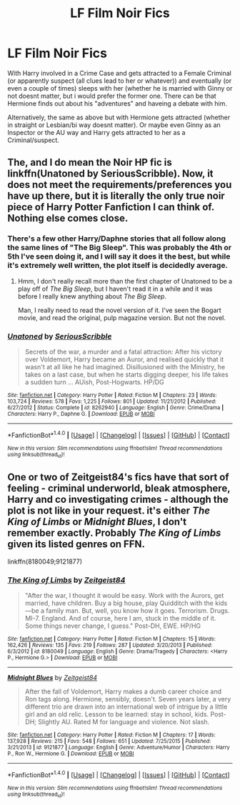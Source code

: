 #+TITLE: LF Film Noir Fics

* LF Film Noir Fics
:PROPERTIES:
:Author: Atomstern
:Score: 5
:DateUnix: 1517459384.0
:DateShort: 2018-Feb-01
:FlairText: Request
:END:
With Harry involved in a Crime Case and gets attracted to a Female Criminal (or apparently suspect (all clues lead to her or whatever)) and eventually (or even a couple of times) sleeps with her (whether he is married with Ginny or not doesnt matter, but i would prefer the former one. There can be that Hermione finds out about his "adventures" and haveing a debate with him.

Alternatively, the same as above but with Hermione gets attracted (whether in straight or Lesbian/bi way doesnt matter). Or maybe even Ginny as an Inspector or the AU way and Harry gets attracted to her as a Criminal/suspect.


** *The*, and I do mean *the* Noir HP fic is linkffn(Unatoned by SeriousScribble). Now, it does not meet the requirements/preferences you have up there, but it is literally the only true noir piece of Harry Potter Fanfiction I can think of. Nothing else comes close.
:PROPERTIES:
:Author: yarglethatblargle
:Score: 5
:DateUnix: 1517460295.0
:DateShort: 2018-Feb-01
:END:

*** There's a few other Harry/Daphne stories that all follow along the same lines of "The Big Sleep". This was probably the 4th or 5th I've seen doing it, and I will say it does it the best, but while it's extremely well written, the plot itself is decidedly average.
:PROPERTIES:
:Author: Lord_Anarchy
:Score: 3
:DateUnix: 1517490380.0
:DateShort: 2018-Feb-01
:END:

**** Hmm, I don't really recall more than the first chapter of Unatoned to be a play off of /The Big Sleep/, but I haven't read it in a while and it was before I really knew anything about /The Big Sleep/.

Man, I really need to read the novel version of it. I've seen the Bogart movie, and read the original, pulp magazine version. But not the novel.
:PROPERTIES:
:Author: yarglethatblargle
:Score: 1
:DateUnix: 1517498530.0
:DateShort: 2018-Feb-01
:END:


*** [[http://www.fanfiction.net/s/8262940/1/][*/Unatoned/*]] by [[https://www.fanfiction.net/u/1232425/SeriousScribble][/SeriousScribble/]]

#+begin_quote
  Secrets of the war, a murder and a fatal attraction: After his victory over Voldemort, Harry became an Auror, and realised quickly that it wasn't at all like he had imagined. Disillusioned with the Ministry, he takes on a last case, but when he starts digging deeper, his life takes a sudden turn ... AUish, Post-Hogwarts. HP/DG
#+end_quote

^{/Site/: [[http://www.fanfiction.net/][fanfiction.net]] *|* /Category/: Harry Potter *|* /Rated/: Fiction M *|* /Chapters/: 23 *|* /Words/: 103,724 *|* /Reviews/: 578 *|* /Favs/: 1,225 *|* /Follows/: 801 *|* /Updated/: 11/21/2012 *|* /Published/: 6/27/2012 *|* /Status/: Complete *|* /id/: 8262940 *|* /Language/: English *|* /Genre/: Crime/Drama *|* /Characters/: Harry P., Daphne G. *|* /Download/: [[http://www.ff2ebook.com/old/ffn-bot/index.php?id=8262940&source=ff&filetype=epub][EPUB]] or [[http://www.ff2ebook.com/old/ffn-bot/index.php?id=8262940&source=ff&filetype=mobi][MOBI]]}

--------------

*FanfictionBot*^{1.4.0} *|* [[[https://github.com/tusing/reddit-ffn-bot/wiki/Usage][Usage]]] | [[[https://github.com/tusing/reddit-ffn-bot/wiki/Changelog][Changelog]]] | [[[https://github.com/tusing/reddit-ffn-bot/issues/][Issues]]] | [[[https://github.com/tusing/reddit-ffn-bot/][GitHub]]] | [[[https://www.reddit.com/message/compose?to=tusing][Contact]]]

^{/New in this version: Slim recommendations using/ ffnbot!slim! /Thread recommendations using/ linksub(thread_id)!}
:PROPERTIES:
:Author: FanfictionBot
:Score: 1
:DateUnix: 1517460311.0
:DateShort: 2018-Feb-01
:END:


** One or two of Zeitgeist84's fics have that sort of feeling - criminal underworld, bleak atmosphere, Harry and co investigating crimes - although the plot is not like in your request. it's either /The King of Limbs/ or /Midnight Blues/, I don't remember exactly. Probably /The King of Limbs/ given its listed genres on FFN.

linkffn(8180049;9121877)
:PROPERTIES:
:Author: deirox
:Score: 1
:DateUnix: 1517490210.0
:DateShort: 2018-Feb-01
:END:

*** [[http://www.fanfiction.net/s/8180049/1/][*/The King of Limbs/*]] by [[https://www.fanfiction.net/u/1549688/Zeitgeist84][/Zeitgeist84/]]

#+begin_quote
  "After the war, I thought it would be easy. Work with the Aurors, get married, have children. Buy a big house, play Quidditch with the kids---be a family man. But, well, you know how it goes. Terrorism. Drugs. MI-7. England. And of course, here I am, stuck in the middle of it. Some things never change, I guess." Post-DH, EWE. HP/HG
#+end_quote

^{/Site/: [[http://www.fanfiction.net/][fanfiction.net]] *|* /Category/: Harry Potter *|* /Rated/: Fiction M *|* /Chapters/: 15 *|* /Words/: 162,426 *|* /Reviews/: 135 *|* /Favs/: 219 *|* /Follows/: 287 *|* /Updated/: 3/20/2013 *|* /Published/: 6/3/2012 *|* /id/: 8180049 *|* /Language/: English *|* /Genre/: Drama/Tragedy *|* /Characters/: <Harry P., Hermione G.> *|* /Download/: [[http://www.ff2ebook.com/old/ffn-bot/index.php?id=8180049&source=ff&filetype=epub][EPUB]] or [[http://www.ff2ebook.com/old/ffn-bot/index.php?id=8180049&source=ff&filetype=mobi][MOBI]]}

--------------

[[http://www.fanfiction.net/s/9121877/1/][*/Midnight Blues/*]] by [[https://www.fanfiction.net/u/1549688/Zeitgeist84][/Zeitgeist84/]]

#+begin_quote
  After the fall of Voldemort, Harry makes a dumb career choice and Ron tags along. Hermione, sensibly, doesn't. Seven years later, a very different trio are drawn into an international web of intrigue by a little girl and an old relic. Lesson to be learned: stay in school, kids. Post-DH; Slightly AU. Rated M for language and violence. Not slash.
#+end_quote

^{/Site/: [[http://www.fanfiction.net/][fanfiction.net]] *|* /Category/: Harry Potter *|* /Rated/: Fiction M *|* /Chapters/: 17 *|* /Words/: 137,928 *|* /Reviews/: 215 *|* /Favs/: 548 *|* /Follows/: 651 *|* /Updated/: 7/25/2015 *|* /Published/: 3/21/2013 *|* /id/: 9121877 *|* /Language/: English *|* /Genre/: Adventure/Humor *|* /Characters/: Harry P., Ron W., Hermione G. *|* /Download/: [[http://www.ff2ebook.com/old/ffn-bot/index.php?id=9121877&source=ff&filetype=epub][EPUB]] or [[http://www.ff2ebook.com/old/ffn-bot/index.php?id=9121877&source=ff&filetype=mobi][MOBI]]}

--------------

*FanfictionBot*^{1.4.0} *|* [[[https://github.com/tusing/reddit-ffn-bot/wiki/Usage][Usage]]] | [[[https://github.com/tusing/reddit-ffn-bot/wiki/Changelog][Changelog]]] | [[[https://github.com/tusing/reddit-ffn-bot/issues/][Issues]]] | [[[https://github.com/tusing/reddit-ffn-bot/][GitHub]]] | [[[https://www.reddit.com/message/compose?to=tusing][Contact]]]

^{/New in this version: Slim recommendations using/ ffnbot!slim! /Thread recommendations using/ linksub(thread_id)!}
:PROPERTIES:
:Author: FanfictionBot
:Score: 1
:DateUnix: 1517490224.0
:DateShort: 2018-Feb-01
:END:
